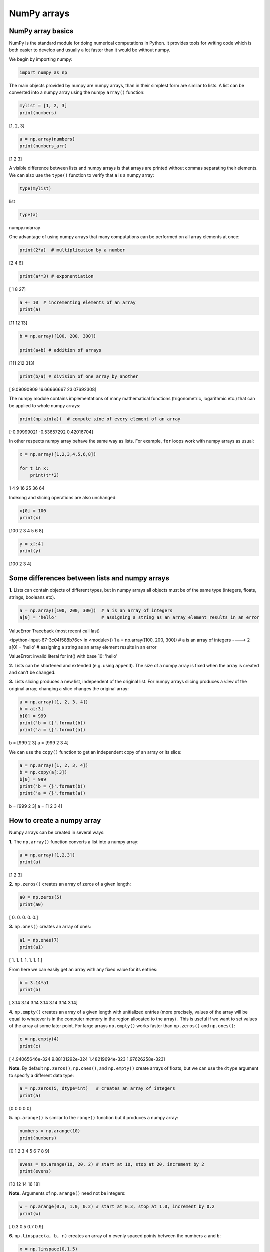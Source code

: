 
NumPy arrays
============

NumPy array basics
------------------

NumPy is the standard module for doing numerical computations
in Python. It provides tools for writing code which is both easier to
develop and usually a lot faster than it would be without numpy.

We begin by importing numpy:

.. code:: python

    import numpy as np

The main objects provided by numpy are numpy arrays, than in their
simplest form are similar to lists. A list can be converted into a numpy
array using the numpy ``array()`` function:

.. code:: python

    mylist = [1, 2, 3]
    print(numbers)


.. container:: output

    [1, 2, 3]


.. code:: python

    a = np.array(numbers)
    print(numbers_arr)


.. container:: output

    [1 2 3]


A visible difference between lists and numpy arrays is that arrays
are printed without commas separating their elements. We can also use the
``type()`` function to verify that ``a`` is a numpy array:

.. code:: python

    type(mylist)




.. container:: output

    list



.. code:: python

    type(a)




.. container:: output

    numpy.ndarray



One advantage of using numpy arrays that many computations can be
performed on all array elements at once:

.. code:: python

    print(2*a)  # multiplication by a number


.. container:: output

    [2 4 6]


.. code:: python

    print(a**3) # exponentiation


.. container:: output

    [ 1  8 27]


.. code:: python

    a += 10  # incrementing elements of an array
    print(a)


.. container:: output

    [11 12 13]


.. code:: python

    b = np.array([100, 200, 300])

    print(a+b) # addition of arrays


.. container:: output

    [111 212 313]


.. code:: python

    print(b/a) # division of one array by another


.. container:: output

    [  9.09090909  16.66666667  23.07692308]


The numpy module contains implementations of many mathematical functions
(trigonometric, logarithmic etc.) that can be applied to whole numpy
arrays:

.. code:: python

    print(np.sin(a))  # compute sine of every element of an array


.. container:: output

    [-0.99999021 -0.53657292  0.42016704]


In other respects numpy array behave the same way as lists. For example, ``for``
loops work with numpy arrays as usual:

.. code:: python

    x = np.array([1,2,3,4,5,6,8])

    for t in x:
        print(t**2)



.. container:: output

    1
    4
    9
    16
    25
    36
    64


Indexing and slicing operations are also unchanged:

.. code:: python

    x[0] = 100
    print(x)


.. container:: output

    [100   2   3   4   5   6   8]


.. code:: python

    y = x[:4]
    print(y)


.. container:: output

    [100   2   3   4]


Some differences between lists and numpy arrays
-----------------------------------------------

**1.** Lists can contain objects of different types, but in numpy arrays all
objects must be of the same type (integers, floats, strings, booleans
etc).

.. code:: python

    a = np.array([100, 200, 300])  # a is an array of integers
    a[0] = 'hello'                 # assigning a string as an array element results in an error


.. container:: output


    ValueError                                Traceback (most recent call last)

    <ipython-input-67-3c04f588b76c> in <module>()
    1 a = np.array([100, 200, 300])  # a is an array of integers
    ----> 2 a[0] = 'hello'                 # assigning a string as an array element results in an error


    ValueError: invalid literal for int() with base 10: 'hello'


**2.** Lists can be shortened and extended (e.g. using ``append``). The
size of a numpy array is fixed when the array is created and can't be
changed.

**3.** Lists slicing produces a new list, independent of the
original list. For numpy arrays slicing produces a *view* of the
original array; changing a slice changes the original array:

.. code:: python

    a = np.array([1, 2, 3, 4])
    b = a[:3]
    b[0] = 999
    print('b = {}'.format(b))
    print('a = {}'.format(a))


.. container:: output

    b = [999   2   3]
    a = [999   2   3   4]


We can use the ``copy()`` function to get an independent copy of an
array or its slice:

.. code:: python

    a = np.array([1, 2, 3, 4])
    b = np.copy(a[:3])
    b[0] = 999
    print('b = {}'.format(b))
    print('a = {}'.format(a))


.. container:: output

    b = [999   2   3]
    a = [1 2 3 4]


How to create a numpy array
---------------------------

Numpy arrays can be created in several ways:

**1.** The ``np.array()`` function converts a list into a numpy array:

.. code:: python

    a = np.array([1,2,3])
    print(a)


.. container:: output

    [1 2 3]


**2.** ``np.zeros()`` creates an array of zeros of a given length:

.. code:: python

    a0 = np.zeros(5)
    print(a0)


.. container:: output

    [ 0.  0.  0.  0.  0.]


**3.** ``np.ones()`` creates an array of ones:

.. code:: python

    a1 = np.ones(7)
    print(a1)


.. container:: output

    [ 1.  1.  1.  1.  1.  1.  1.]


From here we can easily get an array with any fixed value for its
entries:

.. code:: python

    b = 3.14*a1
    print(b)


.. container:: output

    [ 3.14  3.14  3.14  3.14  3.14  3.14  3.14]


**4.** ``np.empty()`` creates an array of a given length with
unitialized entries (more precisely, values of the array will be equal
to whatever is in the computer memory in the region allocated to the
array) . This is useful if we want to set values of the array at some
later point. For large arrays ``np.empty()`` works faster than
``np.zeros()`` and ``np.ones()``:

.. code:: python

    c = np.empty(4)
    print(c)


.. container:: output

    [  4.94065646e-324   9.88131292e-324   1.48219694e-323   1.97626258e-323]


**Note.** By default ``np.zeros()``, ``np.ones()``, and ``np.empty()``
create arrays of floats, but we can use the ``dtype`` argument to
specify a different data type:

.. code:: python

    a = np.zeros(5, dtype=int)   # creates an array of integers
    print(a)


.. container:: output

    [0 0 0 0 0]


**5.** ``np.arange()`` is similar to the ``range()`` function but
it produces a numpy array:

.. code:: python

    numbers = np.arange(10)
    print(numbers)


.. container:: output

    [0 1 2 3 4 5 6 7 8 9]


.. code:: python

    evens = np.arange(10, 20, 2) # start at 10, stop at 20, increment by 2
    print(evens)


.. container:: output

    [10 12 14 16 18]


**Note.** Arguments of ``np.arange()`` need not be integers:

.. code:: python

    w = np.arange(0.3, 1.0, 0.2) # start at 0.3, stop at 1.0, increment by 0.2
    print(w)


.. container:: output

    [ 0.3  0.5  0.7  0.9]


**6.** ``np.linspace(a, b, n)`` creates an array of ``n`` evenly spaced
points between the numbers ``a`` and ``b``:

.. code:: python

    x = np.linspace(0,1,5)
    print(x)


.. container:: output

    [ 0.    0.25  0.5   0.75  1.  ]




Numpy and matplotlib
--------------------

matplotlib works directly with numpy arrays:

.. code:: python

    import matplotlib.pyplot as plt

    x = np.linspace(-10, 10, 100)
    y = x**2
    plt.plot(x, y)
    plt.show()


.. image::  PT-numpy_arrays-1.svg
   :width: 400 px
   :align: center




Further reading
---------------

`Numpy documentation <https://docs.scipy.org/doc/numpy/>`__ provides a
comprehensive numpy reference and a `quickstart
tutorial <https://docs.scipy.org/doc/numpy/user/quickstart.html>`__.
